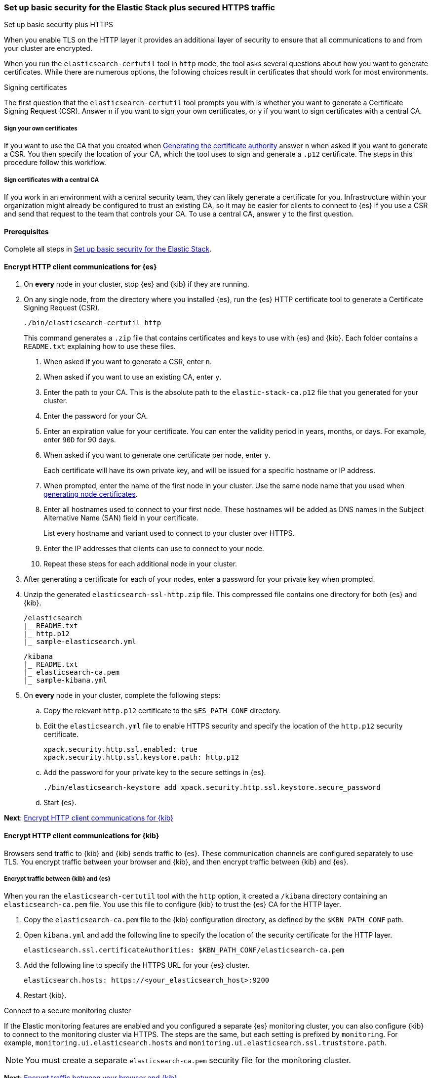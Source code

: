 [[security-basic-setup-https]]
=== Set up basic security for the Elastic Stack plus secured HTTPS traffic
++++
<titleabbrev>Set up basic security plus HTTPS</titleabbrev>
++++

When you enable TLS on the HTTP layer it provides an additional layer of
security to ensure that all communications to and from your
cluster are encrypted.

When you run the `elasticsearch-certutil` tool in `http` mode, the tool asks
several questions about how you want to generate certificates. While there are
numerous options, the following choices result in certificates that should
work for most environments.

[[signing-certificates]]
.Signing certificates
****
The first question that the `elasticsearch-certutil` tool prompts you with is
whether you want to generate a Certificate Signing Request (CSR). Answer
`n` if you want to sign your own certificates, or `y` if you want to sign
certificates with a central CA.

[discrete]
===== Sign your own certificates

If you want to use the CA that you created when
<<generate-certificates,Generating the certificate authority>> answer `n` when
asked if you want to generate a CSR. You then specify the location of your CA,
which the tool uses to sign and generate a `.p12` certificate. The steps in
this procedure follow this workflow.

[discrete]
===== Sign certificates with a central CA

If you work in an environment with a central security team, they can likely
generate a certificate for you. Infrastructure within your organization
might already be configured to trust an existing CA, so it may be easier
for clients to connect to {es} if you use a CSR and send that
request to the team that controls your CA. To use a central CA, answer `y` to
the first question.
****

[[basic-setup-https-prerequisites]]
==== Prerequisites

Complete all steps in <<security-basic-setup,Set up basic security for the Elastic Stack>>.

[[encrypt-http-communication]]
==== Encrypt HTTP client communications for {es}

. On *every* node in your cluster, stop {es} and {kib} if they are running.

. On any single node, from the directory where you installed {es}, run the {es}
   HTTP certificate tool to generate a Certificate Signing Request (CSR).
+
[source,shell]
----
./bin/elasticsearch-certutil http
----
+
This command generates a `.zip` file that contains certificates and keys
to use with {es} and {kib}. Each folder contains a `README.txt`
explaining how to use these files.

   a. When asked if you want to generate a CSR, enter `n`.

   b. When asked if you want to use an existing CA, enter `y`.

   c. Enter the path to your CA. This is the absolute path to
   the `elastic-stack-ca.p12` file that you generated for your cluster.

   d. Enter the password for your CA.

   e. Enter an expiration value for your certificate. You can enter the
   validity period in years, months, or days. For example, enter `90D` for 90
   days.

   f. When asked if you want to generate one certificate per node, enter `y`.
+
Each certificate will have its own private key, and will be issued for a
specific hostname or IP address.

   g. When prompted, enter the name of the first node in your cluster. Use the same node name that you used when <<generate-certificates,generating node certificates>>.

   h. Enter all hostnames used to connect to your first node. These hostnames
   will be added as DNS names in the Subject Alternative Name (SAN) field in your certificate.
+
List every hostname and variant used to connect to your cluster over HTTPS.

   i. Enter the IP addresses that clients can use to connect to your node.

   j. Repeat these steps for each additional node in your cluster.

. After generating a certificate for each of your nodes, enter a password for
   your private key when prompted.

. Unzip the generated `elasticsearch-ssl-http.zip` file. This compressed file
   contains one directory for both {es} and {kib}.
+
--
[source,txt]
----
/elasticsearch
|_ README.txt
|_ http.p12
|_ sample-elasticsearch.yml
----

[source,txt]
----
/kibana
|_ README.txt
|_ elasticsearch-ca.pem
|_ sample-kibana.yml
----
--

. On *every* node in your cluster, complete the following steps:

  .. Copy the relevant `http.p12` certificate to the `$ES_PATH_CONF` directory.

  .. Edit the `elasticsearch.yml` file to enable HTTPS security and specify the
  location of the `http.p12` security certificate.
+
[source,yaml]
----
xpack.security.http.ssl.enabled: true
xpack.security.http.ssl.keystore.path: http.p12
----

  .. Add the password for your private key to the secure settings in {es}.
+
[source,shell]
----
./bin/elasticsearch-keystore add xpack.security.http.ssl.keystore.secure_password
----

  .. Start {es}.

**Next**: <<encrypt-kibana-http,Encrypt HTTP client communications for {kib}>>

[[encrypt-kibana-http]]
==== Encrypt HTTP client communications for {kib}

Browsers send traffic to {kib} and {kib} sends traffic to {es}.
These communication channels are configured separately to use TLS. You encrypt
traffic between your browser and {kib}, and then encrypt traffic between
{kib} and {es}.

[[encrypt-kibana-elasticsearch]]
===== Encrypt traffic between {kib} and {es}

When you ran the `elasticsearch-certutil` tool with the `http` option, it
created a `/kibana` directory containing an `elasticsearch-ca.pem` file. You
use this file to configure {kib} to trust the {es} CA for the HTTP
layer.

. Copy the `elasticsearch-ca.pem` file to the {kib} configuration directory,
as defined by the `$KBN_PATH_CONF` path.

. Open `kibana.yml` and add the following line to specify the location of the
security certificate for the HTTP layer.
+
[source,yaml]
----
elasticsearch.ssl.certificateAuthorities: $KBN_PATH_CONF/elasticsearch-ca.pem
----

. Add the following line to specify the HTTPS URL for your {es}
cluster.
+
[source,yaml]
----
elasticsearch.hosts: https://<your_elasticsearch_host>:9200
----

. Restart {kib}.

.Connect to a secure monitoring cluster
****
If the Elastic monitoring features are enabled and you configured a separate
{es} monitoring cluster, you can also configure {kib} to connect to
the monitoring cluster via HTTPS. The steps are the same, but each setting is
prefixed by `monitoring`. For example, `monitoring.ui.elasticsearch.hosts` and
`monitoring.ui.elasticsearch.ssl.truststore.path`.

NOTE: You must create a separate `elasticsearch-ca.pem` security file for the
monitoring cluster.
****

**Next**: <<encrypt-kibana-browser,Encrypt traffic between your browser and {kib}>>

[[encrypt-kibana-browser]]
===== Encrypt traffic between your browser and {kib}

You create a server certificate and private key for {kib}. {kib} uses this
server certificate and corresponding private key when receiving connections
from web browsers.

When you obtain a server certificate, you must set its subject alternative
name (SAN) correctly to ensure that browsers will trust it. You can set one or
more SANs to the {kib} server’s fully-qualified domain name (FQDN), hostname,
or IP address. When choosing the SAN, pick whichever attribute you'll use to
connect to {kib} in your browser, which is likely the FQDN.

The following instructions create a Certificate Signing Request (CSR) for {kib}.
A CSR contains information that a CA uses to generate and sign a security
certificate. The certificate can be trusted (signed by a public, trusted CA)
or untrusted (signed by an internal CA). A self-signed or internally-signed
certificate is acceptable for development environments and building a proof of
concept, but should not be used in a production environment.

WARNING: Before going to production, use a trusted CA such as https://letsencrypt.org/[Let's
Encrypt] or your organization's internal CA to sign the certificate. Using a
signed certificate establishes browser trust for connections to {kib} for
internal access or on the public internet.

. Generate a server certificate and private key for {kib}.
+
[source,shell]
----
./bin/elasticsearch-certutil csr -name kibana-server -dns example.com,www.example.com
----
+
The CSR has a common name (CN) of `kibana-server`, a SAN of `example.com`,
and another SAN of `www.example.com`.
+
This command generates a `csr-bundle.zip` file by default with the following
contents:
+
[source,txt]
----
/kibana-server
|_ kibana-server.csr
|_ kibana-server.key
----

. Unzip the `csr-bundle.zip` file to obtain the `kibana-server.csr` unsigned
security certificate and the `kibana-server.key` unencrypted private key.

. Send the `kibana-server.csr` certificate signing request to your internal
CA or trusted CA for signing to obtain a signed certificate. The signed file
can be in different formats, such as a `.crt` file like `kibana-server.crt`.

. Open `kibana.yml` and add the following lines to configure {kib} to access
the server certificate and unencrypted private key.
+
[source,yaml]
----
server.ssl.certificate: $KBN_PATH_CONF/kibana-server.crt
server.ssl.key: $KBN_PATH_CONF/kibana-server.key
----
+
NOTE: `$KBN_PATH_CONF` contains the path for the {kib} configuration files. If
you installed {kib} using archive distributions (`zip` or `tar.gz`), the
path defaults to `$KBN_HOME/config`. If you used package distributions
(Debian or RPM), the path defaults to `/etc/kibana`.

. Add the following line to `kibana.yml` to enable TLS for inbound
connections.
+
[source,yaml]
----
server.ssl.enabled: true
----

. Start {kib}.

NOTE: After making these changes, you must always access {kib} via HTTPS. For
example, `https://<your_kibana_host>.com`.

**Next**: <<configure-beats-security,Configure {beats} security>>

[[configure-beats-security]]
==== Configure {beats} security

The {beats} are open source data shippers that you install as agents on your
servers to send operational data to {es}. Each Beat is a separately
installable product. The following steps cover configuring security for
{metricbeat}. Follow these steps for each https://www.elastic.co/guide/en/elastic-stack-get-started/7.9/get-started-elastic-stack.html#install-beats[additonal Beat] you want to configure security for.

===== Prerequisites

https://www.elastic.co/guide/en/beats/metricbeat/7.9/metricbeat-installation-configuration.html[Install {metricbeat}] using your preferred method.

NOTE: You cannot connect to the Elastic Stack or set up assets for {metricbeat}
before completing the following steps.

===== Create roles for {metricbeat}
Typically, you need to create the following separate roles:

- **setup** role for setting up index templates and other dependencies
- **monitoring** role for sending monitoring information
- **writer** role for publishing events collected by Metricbeat
- **reader** role for Kibana users who need to view and create visualizations that access Metricbeat data

NOTE: These instructions assume that you are using the default name for
{metricbeat} indices. If the indicated index names are not listed, or you are
using a custom name, enter it manually when defining roles and modify the
privileges to match your index naming pattern.

To create users and roles from Stack Management in {kib}, select **Roles**
or **Users** from the side navigation.

**Next**: <<beats-setup-role,Create a setup role>>

[discrete]
[[beats-setup-role]]
====== Create a setup role and user

Administrators who set up {metricbeat} typically need to load mappings,
dashboards, and other objects used to index data into {es} and visualize it in
{kib}.

WARNING: Setting up {metricbeat} is an admin-level task that requires extra
privileges. As a best practice, grant the setup role to administrators only,
and use a more restrictive role for event publishing.

1. Create the setup role:

   a. Enter **metricbeat_setup** as the role name.

   b. Choose the **monitor** and **manage_ilm** cluster privileges.

   c. On the **metricbeat-\*** indices, choose the **manage** and **write**
   privileges.
+
If the **metricbeat-\*** indices aren't listed, enter that pattern into the
list of indices.

2. Create the setup user:

   a. Enter **metricbeat_setup** as the user name.

   b. Enter the username, password, and other user details.

   c. Assign the following roles to the **metricbeat_setup** user:
+
[cols="1,1"]
|===
| Role               | Purpose

| `metricbeat_setup` | Set up {metricbeat}.
| `kibana_admin`     | Load dependencies, such as example dashboards, if available, into {kib}
| `ingest_admin`     | Set up index templates and, if available, ingest pipelines
|===

**Next**: <<beats-monitoring-role,Create a monitoring role>>

[discrete]
[[beats-monitoring-role]]
====== Create a monitoring role and user

To send monitoring data securely, create a monitoring user and grant it the
necessary privileges.

You can use the built-in `beats_system` user, if it’s available in your
environment. Because the built-in users are not available in Elastic Cloud,
these instructions create a user that is explicitly used for monitoring
{metricbeat}.

1. Create the monitoring role:

   a. Enter **metricbeat_monitoring** as the role name.

   b. Choose the **monitor** cluster privilege.

   c. On the **.monitoring-beats-\*** indices, choose the **create_index** and
   **create_doc** privileges.

2. Create the monitoring user:

   a. Enter **metricbeat_monitoring** as the user name.

   b. Enter the username, password, and other user details.

   c. Assign the following roles to the **metricbeat_monitoring** user:
+
[cols="1,1"]
|===
| Role                    | Purpose

| `metricbeat_monitoring` | Monitor {metricbeat}.
| `kibana_admin`          | Use {kib}
| `monitoring_user`       | Use Stack Monitoring in {kib} to monitor {metricbeat}
|===

**Next**: <<beats-writer-role,Create a writer role>>

[discrete]
[[beats-writer-role]]
====== Create a writer role and user

Users who publish events to {es} need to create and write to {metricbeat} indices. To minimize the privileges required by the writer role, use the setup role to pre-load dependencies. This section assumes that you’ve
<<beats-setup-role,created the setup role>>.

1. Create the writer role:

   a. Enter **metricbeat_writer** as the role name.

   b. Choose the **monitor** and **read_ilm** cluster privileges.

   c. On the **metricbeat-\*** indices, choose the **create_doc**, **create_index**, and **view_index_metadata** privileges.

2. Create the writer user:

   a. Enter **metricbeat_writer** as the user name.

   b. Enter the username, password, and other user details.

   c. Assign the following roles to the **metricbeat_writer** user:
+
[cols="1,1"]
|===
| Role                          | Purpose

| `metricbeat_writer`           | Monitor {metricbeat}
| `remote_monitoring_collector` | Collect monitoring metrics from {metricbeat}
| `remote_monitoring_agent`     | Send monitoring data to the monitoring cluster
|===

**Next**: <<beats-reader-role,Create a reader role>>

[discrete]
[[beats-reader-role]]
====== Create a reader role and user

{kib} users typically need to view dashboards and visualizations that contain
{metricbeat} data. These users might also need to create and edit dashboards
and visualizations. Create the reader role to assign proper privileges to these
users.

1. Create the reader role:

   a. Enter **metricbeat_reader** as the role name.

   b. On the **metricbeat-\*** indices, choose the **read** privilege.

   c. Under **Kibana**, click **Add Kibana privilege**.

   - Under **Spaces**, choose **Default**.

   - Choose **Read** or **All** for Discover, Visualize, Dashboard, and Metrics.

2. Create the reader user:

   a. Enter **metricbeat_reader** as the user name.

   b. Enter the username, password, and other user details.

   c. Assign the following roles to the **metricbeat_reader** user:
+
[cols="1,1"]
|===
| Role                          | Purpose

| `metricbeat_reader` | Read {metricbeat} data.
| `monitoring_user`   | Allow users to monitor the health of {metricbeat}
itself. Only assign this role to users who manage {metricbeat}
| `beats_admin`       | Create and manage configurations in {beats} central
management. Only assign this role to users who need to use {beats} central
management.
|===

**Next**: <<configure-metricbeat-tls,Configure {metricbeat} to use TLS>>

[discrete]
[[configure-metricbeat-tls]]
===== Configure {metricbeat} to use TLS

Before starting {metricbeat}, you configure the connections to {es} and
{kib}. You can configure authentication to send data to your secured cluster
using basic authentication, API key authentication, or Public Key
Infrastructure (PKI) certificates.

The following instructions use the credentials for the `metricbeat_writer`
and `metricbeat_setup` users that you created. If you need a greater level of
security, we recommend using PKI certificates.

After configuring connections to {es} and {kib}, you'll enable the
`elasticsearch-xpack` module and configure that module to use HTTPS.

WARNING: In production environments, we strongly recommend using a separate
cluster (referred to as the monitoring cluster) to store your data. Using a
separate monitoring cluster prevents production cluster outages from impacting
your ability to access your monitoring data. It also prevents monitoring
activities from impacting the performance of your production cluster.

. On the node where you
<<encrypt-http-communication,generated certificates for the HTTP layer>>,
navigate to the `/kibana` directory.

. Copy the `elasticsearch-ca.pem` certificate to the directory where you
installed {metricbeat}.

. Open the `metricbeat.yml` configuration file and configure the connection
to {es}.
+
Under `output.elasticsearch`, specify the following fields:
+
[source,yaml]
----
output.elasticsearch:
 hosts: ["<your_elasticsearch_host>:9200"]
 protocol: "https"
 username: "metricbeat_writer"
 password: "<password>"
 ssl:
   certificate_authorities: ["elasticsearch-ca.pem"]
   verification_mode: "certificate"
----

   `hosts`:: Specifies the host where your {es} cluster is running.

   `protocol`:: Indicates the protocol to use when connecting to {es}.
   This value must be `https`.

   `username`:: Name of the user with privileges required to publish events to
   {es}. The `metricbeat_writer` user that you created has these
   privileges.

   `password`:: Password for the indicated `username`.

   `certificate_authorities`:: Indicates the path to the local `.pem` file that
   contains your CA's certificate. 

. Configure the connection to {kib}.
+
Under `setup.kibana`, specify the following fields:
+
[source,yaml]
----
setup.kibana
 host: "https://<your_elasticsearch_host>:5601"
 ssl.enabled: true
 username: "metricbeat_setup"
 password: "p@ssw0rd"
----

   `hosts`:: The URLs of the {es} instances to use for all your
   queries. Ensure that you include `https` in the URL.

   `username`:: Name of the user with privileges required to set up dashboards in {kib}. The `metricbeat_setup` user that you created has these privileges.

   `password`:: Password for the indicated `username`.

. Enable the `elasticsearch-xpack` module.
+
[source,shell]
----
./metricbeat modules enable elasticsearch-xpack
----

. Modify the `elasticsearch-xpack` module to use HTTPS. This module collects
metrics about {es}.
+
Open `/modules.d/elasticsearch-xpack.yml` and specify the following fields:
+
[source,yaml]
----
- module: elasticsearch
 xpack.enabled: true
 period: 10s
 hosts: ["https://<your_elasticsearch_host>:9200"]
 username: "remote_monitoring_user"
 password: "<password>"
 ssl:     <1>
   enabled: true
   certificate_authorities: ["elasticsearch-ca.pem"]
   verification_mode: "certificate"
----
<1> Configuring SSL is required when monitoring a node with encrypted traffic.
See {metricbeat-ref}/configuration-ssl.html[Configure SSL for {metricbeat}].

   `hosts`:: Specifies the host where your {es} cluster is running.
   Ensure that you include `https` in the URL.

   `username`:: Name of the user with privileges to collect metric data. The
   built-in `monitoring_user` user has these privileges. Alternatively,
   you can create a user and assign it the `monitoring_user` role.

   `password`:: Password for the indicated `username`.

   `certificate_authorities`:: Indicates the path to the local `.pem` file that
   contains your CA's certificate. 

. If you want to use the predefined assets for parsing, indexing, and
   visualizing your data, run the following command to load these assets:
+
[source,shell]
----
./metricbeat setup -e
----

. Start {es}, and then start Metricbeat.
+
[source,shell]
----
./metricbeat -e
----
+
`-e` is optional and sends output to standard error instead of the configured
log output.

. Log in to Kibana, open the main menu, and click **Stack Monitoring**.
+
You’ll see cluster alerts that require your attention and a summary of the available monitoring metrics for {es}. Click any of the header links on the available cards to view additional information.
